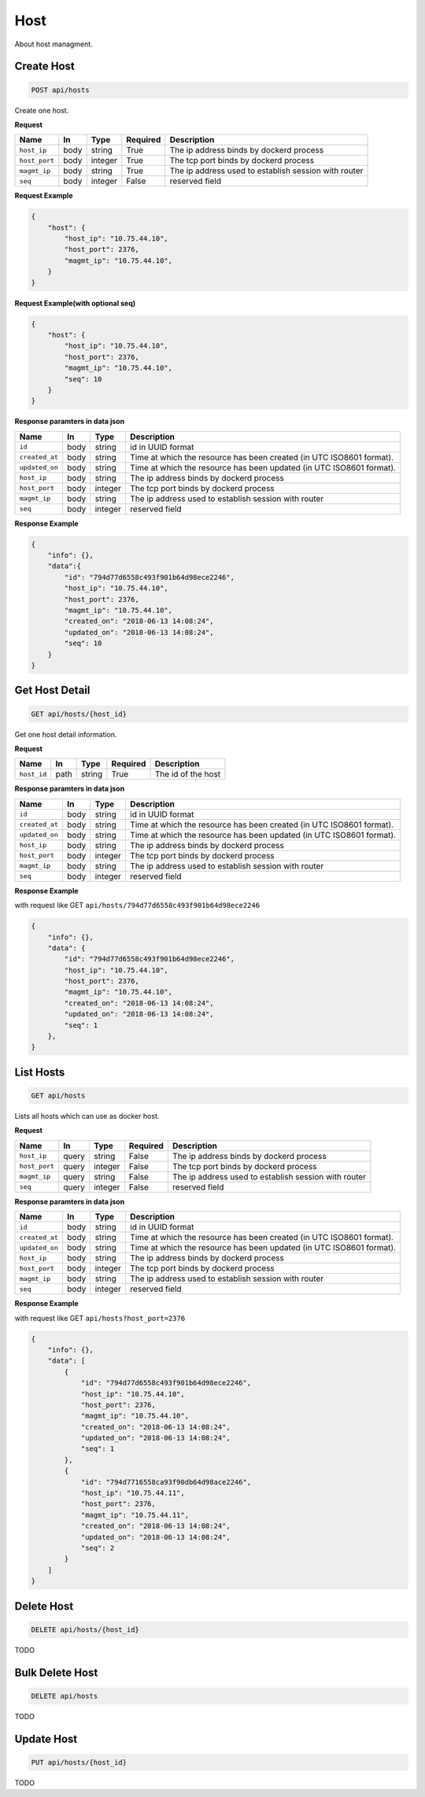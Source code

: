 Host
===========

About host managment.

Create Host
--------------

.. code-block:: sh

    POST api/hosts

Create one host.

**Request**

=======================  ======== ========= ========= ====================================================
Name                     In       Type      Required  Description
=======================  ======== ========= ========= ====================================================
``host_ip``              body     string    True      The ip address binds by dockerd process
``host_port``            body     integer   True      The tcp port binds by dockerd process
``magmt_ip``             body     string    True      The ip address used to establish session with router
``seq``                  body     integer   False     reserved field
=======================  ======== ========= ========= ====================================================

**Request Example**

.. code-block:: json

    {
        "host": {
            "host_ip": "10.75.44.10",
            "host_port": 2376,
            "magmt_ip": "10.75.44.10",
        }       
    }

**Request Example(with optional seq)**

.. code-block:: json

    {
        "host": {
            "host_ip": "10.75.44.10",
            "host_port": 2376,
            "magmt_ip": "10.75.44.10",
            "seq": 10
        }       
    }

**Response paramters in data json**

=======================  ======== ========= =====================================================================
Name                     In       Type      Description
=======================  ======== ========= =====================================================================
``id``                   body     string    id in UUID format
``created_at``           body     string	Time at which the resource has been created (in UTC ISO8601 format).
``updated_on``           body     string    Time at which the resource has been updated (in UTC ISO8601 format).
``host_ip``              body     string    The ip address binds by dockerd process
``host_port``            body     integer   The tcp port binds by dockerd process
``magmt_ip``             body     string    The ip address used to establish session with router
``seq``                  body     integer   reserved field
=======================  ======== ========= =====================================================================

**Response Example**

.. code-block:: json

    {
        "info": {},
        "data":{
            "id": "794d77d6558c493f901b64d98ece2246",
            "host_ip": "10.75.44.10",
            "host_port": 2376,
            "magmt_ip": "10.75.44.10",
            "created_on": "2018-06-13 14:08:24",
            "updated_on": "2018-06-13 14:08:24",
            "seq": 10
        }        
    }


Get Host Detail
-----------------

.. code-block:: sh

    GET api/hosts/{host_id}

Get one host detail information.

**Request**

=======================  ======== ========= ========= ====================================================
Name                     In       Type      Required  Description
=======================  ======== ========= ========= ====================================================
``host_id``              path     string    True      The id of the host
=======================  ======== ========= ========= ====================================================

**Response paramters in data json**

=======================  ======== ========= =====================================================================
Name                     In       Type      Description
=======================  ======== ========= =====================================================================
``id``                   body     string    id in UUID format
``created_at``           body     string	Time at which the resource has been created (in UTC ISO8601 format).
``updated_on``           body     string    Time at which the resource has been updated (in UTC ISO8601 format).
``host_ip``              body     string    The ip address binds by dockerd process
``host_port``            body     integer   The tcp port binds by dockerd process
``magmt_ip``             body     string    The ip address used to establish session with router
``seq``                  body     integer   reserved field
=======================  ======== ========= =====================================================================


**Response Example**

with request like GET ``api/hosts/794d77d6558c493f901b64d98ece2246``

.. code-block:: json

    {
        "info": {},
        "data": {
            "id": "794d77d6558c493f901b64d98ece2246",
            "host_ip": "10.75.44.10",
            "host_port": 2376,
            "magmt_ip": "10.75.44.10",
            "created_on": "2018-06-13 14:08:24",
            "updated_on": "2018-06-13 14:08:24",
            "seq": 1
        },        
    }

List Hosts
--------------

.. code-block:: sh

    GET api/hosts

Lists all hosts which can use as docker host.

**Request**

=======================  ======== ========= ========= ====================================================
Name                     In       Type      Required  Description
=======================  ======== ========= ========= ====================================================
``host_ip``              query    string    False     The ip address binds by dockerd process
``host_port``            query    integer   False     The tcp port binds by dockerd process
``magmt_ip``             query    string    False     The ip address used to establish session with router
``seq``                  query    integer   False     reserved field
=======================  ======== ========= ========= ====================================================

**Response paramters in data json**


=======================  ======== ========= =====================================================================
Name                     In       Type      Description
=======================  ======== ========= =====================================================================
``id``                   body     string    id in UUID format
``created_at``           body     string	Time at which the resource has been created (in UTC ISO8601 format).
``updated_on``           body     string    Time at which the resource has been updated (in UTC ISO8601 format).
``host_ip``              body     string    The ip address binds by dockerd process
``host_port``            body     integer   The tcp port binds by dockerd process
``magmt_ip``             body     string    The ip address used to establish session with router
``seq``                  body     integer   reserved field
=======================  ======== ========= =====================================================================


**Response Example**

with request like GET ``api/hosts?host_port=2376``

.. code-block:: json

    {
        "info": {},
        "data": [
            {
                "id": "794d77d6558c493f901b64d98ece2246",
                "host_ip": "10.75.44.10",
                "host_port": 2376,
                "magmt_ip": "10.75.44.10",
                "created_on": "2018-06-13 14:08:24",
                "updated_on": "2018-06-13 14:08:24",
                "seq": 1
            },
            {
                "id": "794d7716558ca93f90db64d98ace2246",
                "host_ip": "10.75.44.11",
                "host_port": 2376,
                "magmt_ip": "10.75.44.11",
                "created_on": "2018-06-13 14:08:24",
                "updated_on": "2018-06-13 14:08:24",
                "seq": 2
            }
        ]            
    }

Delete Host
-------------


.. code-block:: sh

    DELETE api/hosts/{host_id}


TODO


Bulk Delete Host
-----------------


.. code-block:: sh

    DELETE api/hosts

TODO

Update Host
-------------

.. code-block:: sh

    PUT api/hosts/{host_id}

TODO

